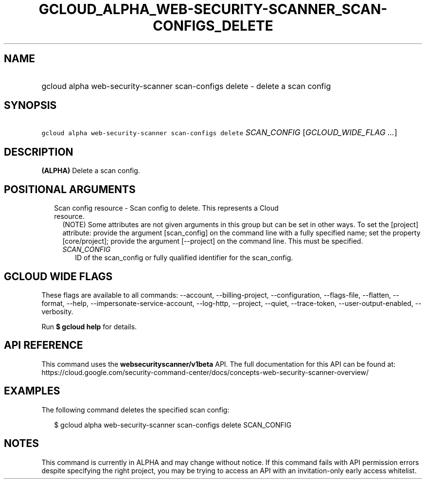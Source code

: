 
.TH "GCLOUD_ALPHA_WEB\-SECURITY\-SCANNER_SCAN\-CONFIGS_DELETE" 1



.SH "NAME"
.HP
gcloud alpha web\-security\-scanner scan\-configs delete \- delete a scan config



.SH "SYNOPSIS"
.HP
\f5gcloud alpha web\-security\-scanner scan\-configs delete\fR \fISCAN_CONFIG\fR [\fIGCLOUD_WIDE_FLAG\ ...\fR]



.SH "DESCRIPTION"

\fB(ALPHA)\fR Delete a scan config.



.SH "POSITIONAL ARGUMENTS"

.RS 2m
.TP 2m

Scan config resource \- Scan config to delete. This represents a Cloud resource.
(NOTE) Some attributes are not given arguments in this group but can be set in
other ways. To set the [project] attribute: provide the argument [scan_config]
on the command line with a fully specified name; set the property
[core/project]; provide the argument [\-\-project] on the command line. This
must be specified.

.RS 2m
.TP 2m
\fISCAN_CONFIG\fR
ID of the scan_config or fully qualified identifier for the scan_config.


.RE
.RE
.sp

.SH "GCLOUD WIDE FLAGS"

These flags are available to all commands: \-\-account, \-\-billing\-project,
\-\-configuration, \-\-flags\-file, \-\-flatten, \-\-format, \-\-help,
\-\-impersonate\-service\-account, \-\-log\-http, \-\-project, \-\-quiet,
\-\-trace\-token, \-\-user\-output\-enabled, \-\-verbosity.

Run \fB$ gcloud help\fR for details.



.SH "API REFERENCE"

This command uses the \fBwebsecurityscanner/v1beta\fR API. The full
documentation for this API can be found at:
https://cloud.google.com/security\-command\-center/docs/concepts\-web\-security\-scanner\-overview/



.SH "EXAMPLES"

The following command deletes the specified scan config:

.RS 2m
$ gcloud alpha web\-security\-scanner scan\-configs delete SCAN_CONFIG
.RE



.SH "NOTES"

This command is currently in ALPHA and may change without notice. If this
command fails with API permission errors despite specifying the right project,
you may be trying to access an API with an invitation\-only early access
whitelist.

